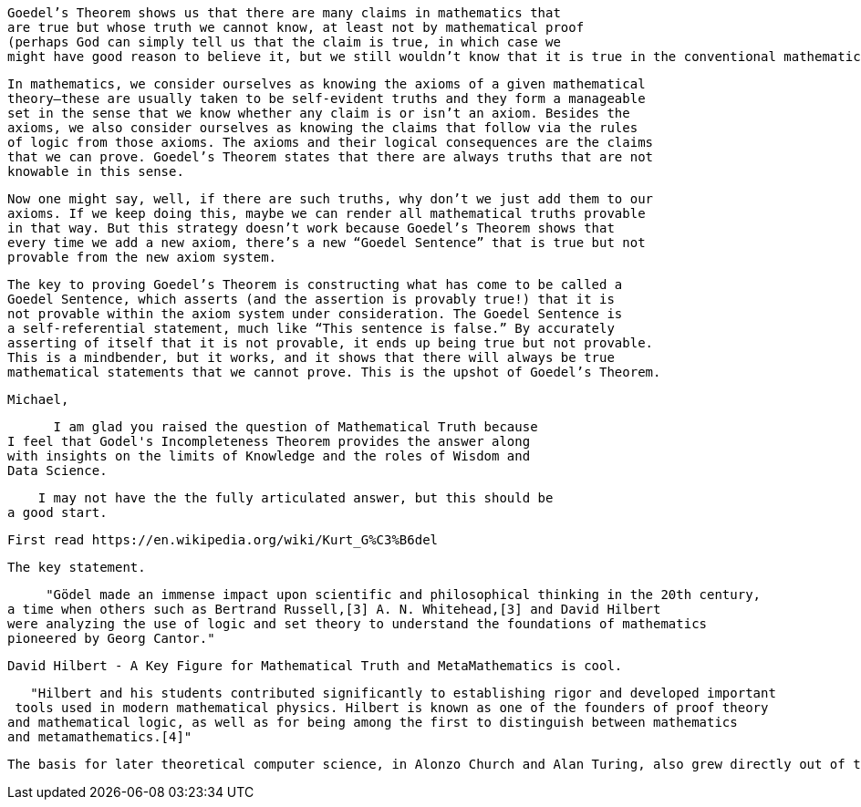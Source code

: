 

 Goedel’s Theorem shows us that there are many claims in mathematics that
 are true but whose truth we cannot know, at least not by mathematical proof
 (perhaps God can simply tell us that the claim is true, in which case we
 might have good reason to believe it, but we still wouldn’t know that it is true in the conventional mathematical sense of having a proof).

 In mathematics, we consider ourselves as knowing the axioms of a given mathematical
 theory—these are usually taken to be self-evident truths and they form a manageable
 set in the sense that we know whether any claim is or isn’t an axiom. Besides the
 axioms, we also consider ourselves as knowing the claims that follow via the rules
 of logic from those axioms. The axioms and their logical consequences are the claims
 that we can prove. Goedel’s Theorem states that there are always truths that are not
 knowable in this sense.

 Now one might say, well, if there are such truths, why don’t we just add them to our
 axioms. If we keep doing this, maybe we can render all mathematical truths provable
 in that way. But this strategy doesn’t work because Goedel’s Theorem shows that
 every time we add a new axiom, there’s a new “Goedel Sentence” that is true but not
 provable from the new axiom system.

 The key to proving Goedel’s Theorem is constructing what has come to be called a
 Goedel Sentence, which asserts (and the assertion is provably true!) that it is
 not provable within the axiom system under consideration. The Goedel Sentence is
 a self-referential statement, much like “This sentence is false.” By accurately
 asserting of itself that it is not provable, it ends up being true but not provable.
 This is a mindbender, but it works, and it shows that there will always be true
 mathematical statements that we cannot prove. This is the upshot of Goedel’s Theorem.

  Michael,

      I am glad you raised the question of Mathematical Truth because
I feel that Godel's Incompleteness Theorem provides the answer along
with insights on the limits of Knowledge and the roles of Wisdom and
Data Science.

    I may not have the the fully articulated answer, but this should be
a good start.

     First read https://en.wikipedia.org/wiki/Kurt_G%C3%B6del

     The key statement.

     "Gödel made an immense impact upon scientific and philosophical thinking in the 20th century,
a time when others such as Bertrand Russell,[3] A. N. Whitehead,[3] and David Hilbert
were analyzing the use of logic and set theory to understand the foundations of mathematics
pioneered by Georg Cantor."

    David Hilbert - A Key Figure for Mathematical Truth and MetaMathematics is cool.

   "Hilbert and his students contributed significantly to establishing rigor and developed important
 tools used in modern mathematical physics. Hilbert is known as one of the founders of proof theory
and mathematical logic, as well as for being among the first to distinguish between mathematics
and metamathematics.[4]"


  The basis for later theoretical computer science, in Alonzo Church and Alan Turing, also grew directly out of this 'debate'.